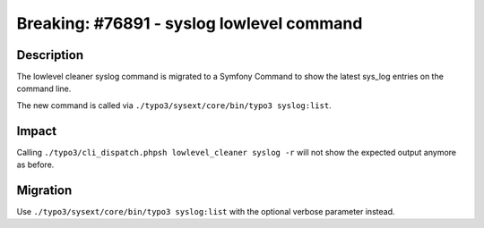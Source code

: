 ==========================================
Breaking: #76891 - syslog lowlevel command
==========================================

Description
===========

The lowlevel cleaner syslog command is migrated to a Symfony Command to show the latest sys_log entries on the command line.

The new command is called via ``./typo3/sysext/core/bin/typo3 syslog:list``.


Impact
======

Calling ``./typo3/cli_dispatch.phpsh lowlevel_cleaner syslog -r`` will not show the expected output anymore as before.


Migration
=========

Use ``./typo3/sysext/core/bin/typo3 syslog:list`` with the optional verbose parameter instead.
